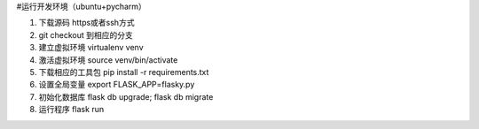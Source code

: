 #运行开发环境（ubuntu+pycharm）


1. 下载源码 https或者ssh方式
2. git checkout 到相应的分支
3. 建立虚拟环境 virtualenv venv
4. 激活虚拟环境 source venv/bin/activate
5. 下载相应的工具包 pip install -r requirements.txt
6. 设置全局变量 export FLASK_APP=flasky.py
7. 初始化数据库 flask db upgrade; flask db migrate
8. 运行程序 flask run


